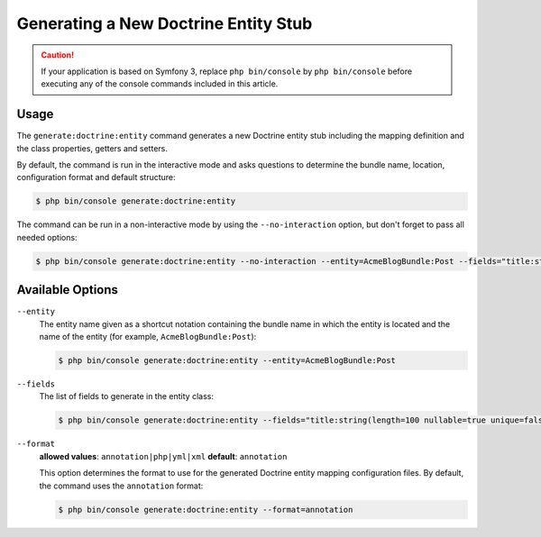 Generating a New Doctrine Entity Stub
=====================================

.. caution::

    If your application is based on Symfony 3, replace ``php bin/console`` by
    ``php bin/console`` before executing any of the console commands included
    in this article.

Usage
-----

The ``generate:doctrine:entity`` command generates a new Doctrine entity stub
including the mapping definition and the class properties, getters and setters.

By default, the command is run in the interactive mode and asks questions to
determine the bundle name, location, configuration format and default structure:

.. code-block:: bash

    $ php bin/console generate:doctrine:entity

The command can be run in a non-interactive mode by using the ``--no-interaction``
option, but don't forget to pass all needed options:

.. code-block:: bash

    $ php bin/console generate:doctrine:entity --no-interaction --entity=AcmeBlogBundle:Post --fields="title:string(100) body:text" --format=xml

Available Options
-----------------

``--entity``
    The entity name given as a shortcut notation containing the bundle name
    in which the entity is located and the name of the entity (for example,
    ``AcmeBlogBundle:Post``):

    .. code-block:: bash

        $ php bin/console generate:doctrine:entity --entity=AcmeBlogBundle:Post

``--fields``
    The list of fields to generate in the entity class:

    .. code-block:: bash

        $ php bin/console generate:doctrine:entity --fields="title:string(length=100 nullable=true unique=false) body:text ranking:decimal(precision=10 scale=0)"

    .. versionadded:: 3.0
        Ability to pass named options to fields was added in version 3.0.
        Previously, only the ``string`` type was allowed to receive the length
        value as argument. Available options are ``length``, ``nullable``,
        ``unique``, ``precision`` and ``scale``.

``--format``
    **allowed values**: ``annotation|php|yml|xml`` **default**: ``annotation``

    This option determines the format to use for the generated Doctrine entity
    mapping configuration files. By default, the command uses the ``annotation``
    format:

    .. code-block:: bash

        $ php bin/console generate:doctrine:entity --format=annotation
